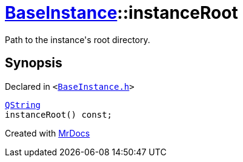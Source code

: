 [#BaseInstance-instanceRoot]
= xref:BaseInstance.adoc[BaseInstance]::instanceRoot
:relfileprefix: ../
:mrdocs:


Path to the instance&apos;s root directory&period;



== Synopsis

Declared in `&lt;https://github.com/PrismLauncher/PrismLauncher/blob/develop/launcher/BaseInstance.h#L118[BaseInstance&period;h]&gt;`

[source,cpp,subs="verbatim,replacements,macros,-callouts"]
----
xref:QString.adoc[QString]
instanceRoot() const;
----



[.small]#Created with https://www.mrdocs.com[MrDocs]#
